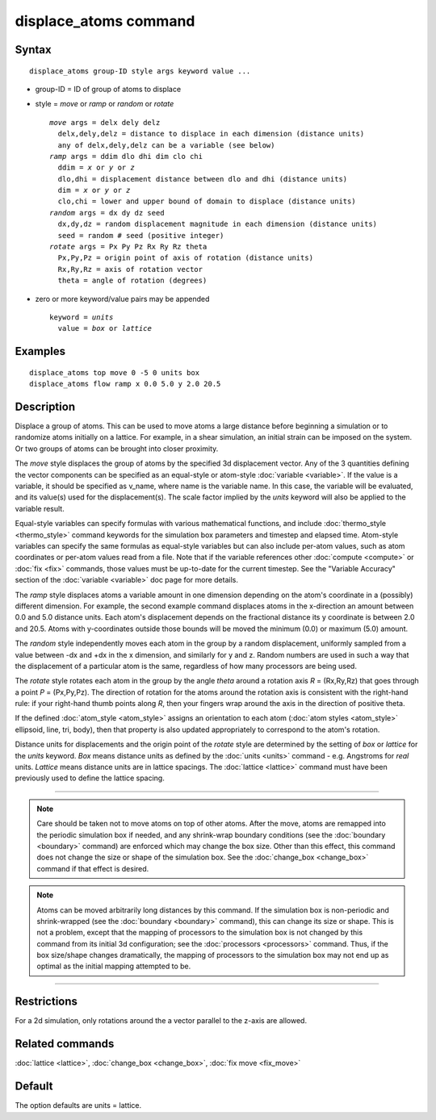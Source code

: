 .. index:: displace\_atoms

displace\_atoms command
=======================

Syntax
""""""


.. parsed-literal::

   displace_atoms group-ID style args keyword value ...

* group-ID = ID of group of atoms to displace
* style = *move* or *ramp* or *random* or *rotate*
  
  .. parsed-literal::
  
       *move* args = delx dely delz
         delx,dely,delz = distance to displace in each dimension (distance units)
         any of delx,dely,delz can be a variable (see below)
       *ramp* args = ddim dlo dhi dim clo chi
         ddim = *x* or *y* or *z*
         dlo,dhi = displacement distance between dlo and dhi (distance units)
         dim = *x* or *y* or *z*
         clo,chi = lower and upper bound of domain to displace (distance units)
       *random* args = dx dy dz seed
         dx,dy,dz = random displacement magnitude in each dimension (distance units)
         seed = random # seed (positive integer)
       *rotate* args = Px Py Pz Rx Ry Rz theta
         Px,Py,Pz = origin point of axis of rotation (distance units)
         Rx,Ry,Rz = axis of rotation vector
         theta = angle of rotation (degrees)

* zero or more keyword/value pairs may be appended
  
  .. parsed-literal::
  
       keyword = *units*
         value = *box* or *lattice*



Examples
""""""""


.. parsed-literal::

   displace_atoms top move 0 -5 0 units box
   displace_atoms flow ramp x 0.0 5.0 y 2.0 20.5

Description
"""""""""""

Displace a group of atoms.  This can be used to move atoms a large
distance before beginning a simulation or to randomize atoms initially
on a lattice.  For example, in a shear simulation, an initial strain
can be imposed on the system.  Or two groups of atoms can be brought
into closer proximity.

The *move* style displaces the group of atoms by the specified 3d
displacement vector.  Any of the 3 quantities defining the vector
components can be specified as an equal-style or atom-style
:doc:`variable <variable>`.  If the value is a variable, it should be
specified as v\_name, where name is the variable name.  In this case,
the variable will be evaluated, and its value(s) used for the
displacement(s).  The scale factor implied by the *units* keyword will
also be applied to the variable result.

Equal-style variables can specify formulas with various mathematical
functions, and include :doc:`thermo_style <thermo_style>` command
keywords for the simulation box parameters and timestep and elapsed
time.  Atom-style variables can specify the same formulas as
equal-style variables but can also include per-atom values, such as
atom coordinates or per-atom values read from a file.  Note that if
the variable references other :doc:`compute <compute>` or :doc:`fix <fix>`
commands, those values must be up-to-date for the current timestep.
See the "Variable Accuracy" section of the :doc:`variable <variable>`
doc page for more details.

The *ramp* style displaces atoms a variable amount in one dimension
depending on the atom's coordinate in a (possibly) different
dimension.  For example, the second example command displaces atoms in
the x-direction an amount between 0.0 and 5.0 distance units.  Each
atom's displacement depends on the fractional distance its y
coordinate is between 2.0 and 20.5.  Atoms with y-coordinates outside
those bounds will be moved the minimum (0.0) or maximum (5.0) amount.

The *random* style independently moves each atom in the group by a
random displacement, uniformly sampled from a value between -dx and
+dx in the x dimension, and similarly for y and z.  Random numbers are
used in such a way that the displacement of a particular atom is the
same, regardless of how many processors are being used.

The *rotate* style rotates each atom in the group by the angle *theta*
around a rotation axis *R* = (Rx,Ry,Rz) that goes through a point *P* =
(Px,Py,Pz).  The direction of rotation for the atoms around the
rotation axis is consistent with the right-hand rule: if your
right-hand thumb points along *R*\ , then your fingers wrap around the
axis in the direction of positive theta.

If the defined :doc:`atom_style <atom_style>` assigns an orientation to
each atom (:doc:`atom styles <atom_style>` ellipsoid, line, tri, body),
then that property is also updated appropriately to correspond to the
atom's rotation.

Distance units for displacements and the origin point of the *rotate*
style are determined by the setting of *box* or *lattice* for the
*units* keyword.  *Box* means distance units as defined by the
:doc:`units <units>` command - e.g. Angstroms for *real* units.
*Lattice* means distance units are in lattice spacings.  The
:doc:`lattice <lattice>` command must have been previously used to
define the lattice spacing.


----------


.. note::

   Care should be taken not to move atoms on top of other atoms.
   After the move, atoms are remapped into the periodic simulation box if
   needed, and any shrink-wrap boundary conditions (see the
   :doc:`boundary <boundary>` command) are enforced which may change the
   box size.  Other than this effect, this command does not change the
   size or shape of the simulation box.  See the
   :doc:`change_box <change_box>` command if that effect is desired.

.. note::

   Atoms can be moved arbitrarily long distances by this command.
   If the simulation box is non-periodic and shrink-wrapped (see the
   :doc:`boundary <boundary>` command), this can change its size or shape.
   This is not a problem, except that the mapping of processors to the
   simulation box is not changed by this command from its initial 3d
   configuration; see the :doc:`processors <processors>` command.  Thus, if
   the box size/shape changes dramatically, the mapping of processors to
   the simulation box may not end up as optimal as the initial mapping
   attempted to be.


----------


Restrictions
""""""""""""


For a 2d simulation, only rotations around the a vector parallel to
the z-axis are allowed.

Related commands
""""""""""""""""

:doc:`lattice <lattice>`, :doc:`change_box <change_box>`,
:doc:`fix move <fix_move>`

Default
"""""""

The option defaults are units = lattice.


